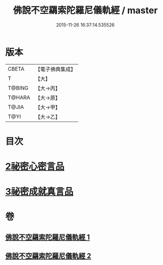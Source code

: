 #+TITLE: 佛說不空羂索陀羅尼儀軌經 / master
#+DATE: 2015-11-26 16:37:14.535526
* 版本
 |     CBETA|【電子佛典集成】|
 |         T|【大】     |
 |    T@BING|【大→丙】   |
 |    T@HARA|【大→原】   |
 |     T@JIA|【大→甲】   |
 |      T@YI|【大→乙】   |

* 目次
* [[file:KR6j0306_002.txt::002-0437a12][2祕密心密言品]]
* [[file:KR6j0306_002.txt::0439a20][3祕密成就真言品]]
* 卷
** [[file:KR6j0306_001.txt][佛說不空羂索陀羅尼儀軌經 1]]
** [[file:KR6j0306_002.txt][佛說不空羂索陀羅尼儀軌經 2]]
